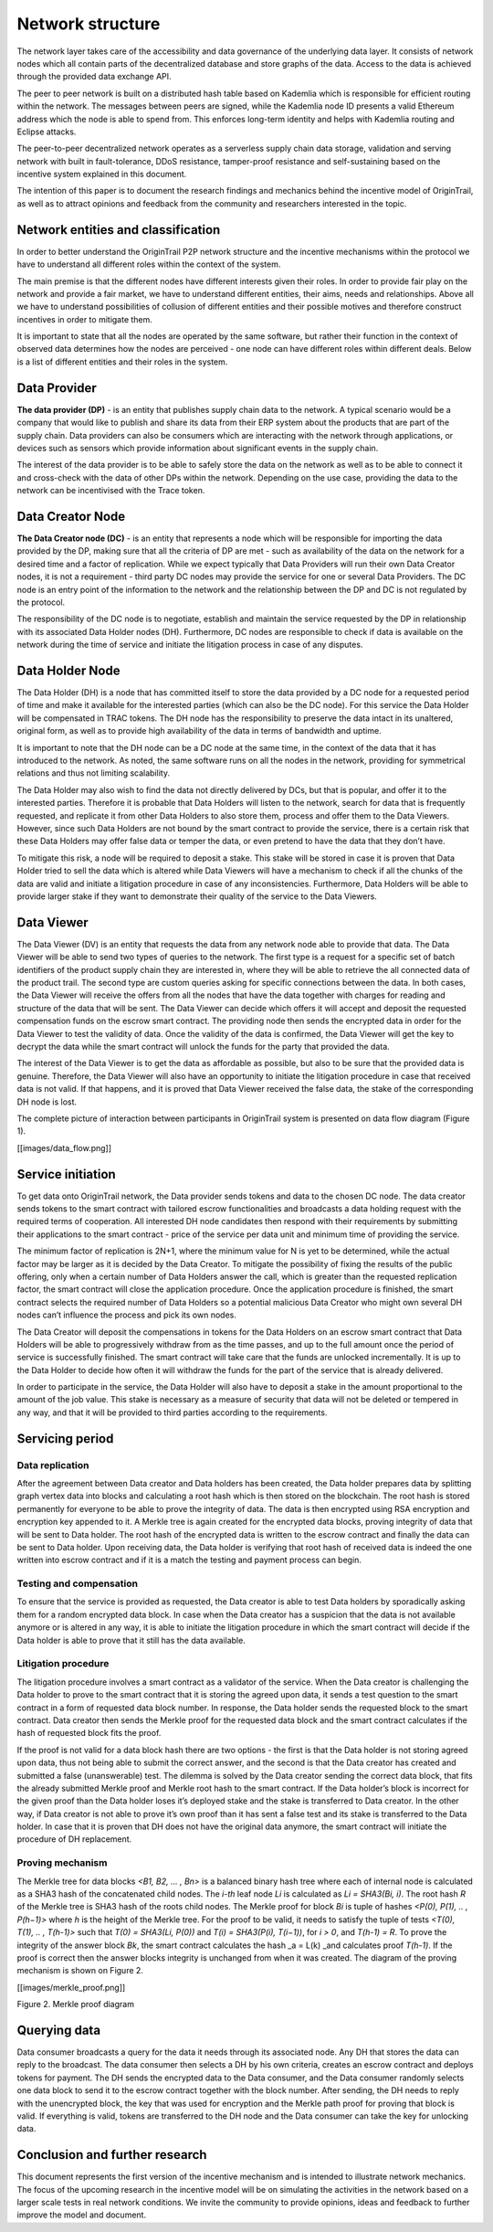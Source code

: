 ..  _incentive-model:

Network structure
===================

The network layer takes care of the accessibility and data governance of the underlying data
layer. It consists of network nodes which all contain parts of the decentralized database and
store graphs of the data. Access to the data is achieved through the provided data exchange
API.

The peer to peer network is built on a distributed hash table based on Kademlia which is
responsible for efficient routing within the network. The messages between peers are signed,
while the Kademlia node ID presents a valid Ethereum address which the node is able to
spend from. This enforces long-term identity and helps with Kademlia routing and Eclipse
attacks.

The peer-to-peer decentralized network operates as a serverless supply
chain data storage, validation and serving network with built in
fault-tolerance, DDoS resistance, tamper-proof resistance and
self-sustaining based on the incentive system explained in this
document. 

The intention of this paper is to document the research findings and
mechanics behind the incentive model of OriginTrail, as well as to
attract opinions and feedback from the community and researchers
interested in the topic.

Network entities and classification
---------------------------------------------------

In order to better understand the OriginTrail P2P network structure and
the incentive mechanisms within the protocol we have to understand all
different roles within the context of the system.

The main premise is that the different nodes have different interests
given their roles. In order to provide fair play on the network and
provide a fair market, we have to understand different entities, their
aims, needs and relationships. Above all we have to understand
possibilities of collusion of different entities and their possible
motives and therefore construct incentives in order to mitigate them.

It is important to state that all the nodes are operated by the same
software, but rather their function in the context of observed data
determines how the nodes are perceived - one node can have different
roles within different deals. Below is a list of different entities and
their roles in the system.

Data Provider
-----------------

**The data provider (DP)** - is an entity that publishes supply chain
data to the network. A typical scenario would be a company that would
like to publish and share its data from their ERP system about the
products that are part of the supply chain. Data providers can also be
consumers which are interacting with the network through applications,
or devices such as sensors which provide information about significant
events in the supply chain.

The interest of the data provider is to be able to safely store the data
on the network as well as to be able to connect it and cross-check with
the data of other DPs within the network. Depending on the use case,
providing the data to the network can be incentivised with the Trace
token.

Data Creator Node
-----------------

**The Data Creator node (DC)** - is an entity that represents a node
which will be responsible for importing the data provided by the DP,
making sure that all the criteria of DP are met - such as availability
of the data on the network for a desired time and a factor of
replication. While we expect typically that Data Providers will run
their own Data Creator nodes, it is not a requirement - third party DC
nodes may provide the service for one or several Data Providers. The DC
node is an entry point of the information to the network and the
relationship between the DP and DC is not regulated by the protocol.

The responsibility of the DC node is to negotiate, establish and
maintain the service requested by the DP in relationship with its
associated Data Holder nodes (DH). Furthermore, DC nodes are responsible
to check if data is available on the network during the time of service
and initiate the litigation process in case of any disputes.

Data Holder Node
----------------

The Data Holder (DH) is a node that has committed itself to store the
data provided by a DC node for a requested period of time and make it
available for the interested parties (which can also be the DC node).
For this service the Data Holder will be compensated in TRAC tokens. The
DH node has the responsibility to preserve the data intact in its
unaltered, original form, as well as to provide high availability of the
data in terms of bandwidth and uptime.

It is important to note that the DH node can be a DC node at the same
time, in the context of the data that it has introduced to the network.
As noted, the same software runs on all the nodes in the network,
providing for symmetrical relations and thus not limiting scalability.

The Data Holder may also wish to find the data not directly delivered by
DCs, but that is popular, and offer it to the interested parties.
Therefore it is probable that Data Holders will listen to the network,
search for data that is frequently requested, and replicate it from
other Data Holders to also store them, process and offer them to the
Data Viewers. However, since such Data Holders are not bound by the
smart contract to provide the service, there is a certain risk that
these Data Holders may offer false data or temper the data, or even
pretend to have the data that they don’t have.

To mitigate this risk, a node will be required to deposit a stake. This
stake will be stored in case it is proven that Data Holder tried to sell
the data which is altered while Data Viewers will have a mechanism to
check if all the chunks of the data are valid and initiate a litigation
procedure in case of any inconsistencies. Furthermore, Data Holders will
be able to provide larger stake if they want to demonstrate their
quality of the service to the Data Viewers.

Data Viewer
-----------------

The Data Viewer (DV) is an entity that requests the data from any
network node able to provide that data. The Data Viewer will be able to
send two types of queries to the network. The first type is a request
for a specific set of batch identifiers of the product supply chain they
are interested in, where they will be able to retrieve the all connected
data of the product trail. The second type are custom queries asking for
specific connections between the data. In both cases, the Data Viewer
will receive the offers from all the nodes that have the data together
with charges for reading and structure of the data that will be sent.
The Data Viewer can decide which offers it will accept and deposit the
requested compensation funds on the escrow smart contract. The providing
node then sends the encrypted data in order for the Data Viewer to test
the validity of data. Once the validity of the data is confirmed, the
Data Viewer will get the key to decrypt the data while the smart
contract will unlock the funds for the party that provided the data.

The interest of the Data Viewer is to get the data as affordable as
possible, but also to be sure that the provided data is genuine.
Therefore, the Data Viewer will also have an opportunity to initiate the
litigation procedure in case that received data is not valid. If that
happens, and it is proved that Data Viewer received the false data, the
stake of the corresponding DH node is lost.

The complete picture of interaction between participants in OriginTrail
system is presented on data flow diagram (Figure 1).

[[images/data_flow.png]]

Service initiation
------------------

To get data onto OriginTrail network, the Data provider sends tokens and
data to the chosen DC node. The data creator sends tokens to the smart
contract with tailored escrow functionalities and broadcasts a data
holding request with the required terms of cooperation. All interested
DH node candidates then respond with their requirements by submitting
their applications to the smart contract - price of the service per data
unit and minimum time of providing the service.

The minimum factor of replication is 2N+1, where the minimum value for N
is yet to be determined, while the actual factor may be larger as it is
decided by the Data Creator. To mitigate the possibility of fixing the
results of the public offering, only when a certain number of Data
Holders answer the call, which is greater than the requested replication
factor, the smart contract will close the application procedure. Once
the application procedure is finished, the smart contract selects the
required number of Data Holders so a potential malicious Data Creator
who might own several DH nodes can’t influence the process and pick its
own nodes.

The Data Creator will deposit the compensations in tokens for the Data
Holders on an escrow smart contract that Data Holders will be able to
progressively withdraw from as the time passes, and up to the full
amount once the period of service is successfully finished. The smart
contract will take care that the funds are unlocked incrementally. It is
up to the Data Holder to decide how often it will withdraw the funds for
the part of the service that is already delivered.

In order to participate in the service, the Data Holder will also have
to deposit a stake in the amount proportional to the amount of the job
value. This stake is necessary as a measure of security that data will
not be deleted or tempered in any way, and that it will be provided to
third parties according to the requirements.

Servicing period
----------------

Data replication
~~~~~~~~~~~~~~~~~~~~~~~~

After the agreement between Data creator and Data holders has been
created, the Data holder prepares data by splitting graph vertex data
into blocks and calculating a root hash which is then stored on the
blockchain. The root hash is stored permanently for everyone to be able
to prove the integrity of data. The data is then encrypted using RSA
encryption and encryption key appended to it. A Merkle tree is again
created for the encrypted data blocks, proving integrity of data that
will be sent to Data holder. The root hash of the encrypted data is
written to the escrow contract and finally the data can be sent to Data
holder. Upon receiving data, the Data holder is verifying that root hash
of received data is indeed the one written into escrow contract and if
it is a match the testing and payment process can begin.

Testing and compensation
~~~~~~~~~~~~~~~~~~~~~~~~

To ensure that the service is provided as requested, the Data creator is
able to test Data holders by sporadically asking them for a random
encrypted data block. In case when the Data creator has a suspicion that
the data is not available anymore or is altered in any way, it is able
to initiate the litigation procedure in which the smart contract will
decide if the Data holder is able to prove that it still has the data
available.

Litigation procedure
~~~~~~~~~~~~~~~~~~~~

The litigation procedure involves a smart contract as a validator of the
service. When the Data creator is challenging the Data holder to prove
to the smart contract that it is storing the agreed upon data, it sends
a test question to the smart contract in a form of requested data block
number. In response, the Data holder sends the requested block to the
smart contract. Data creator then sends the Merkle proof for the
requested data block and the smart contract calculates if the hash of
requested block fits the proof.

If the proof is not valid for a data block hash there are two options -
the first is that the Data holder is not storing agreed upon data, thus
not being able to submit the correct answer, and the second is that the
Data creator has created and submitted a false (unanswerable) test. The
dilemma is solved by the Data creator sending the correct data block,
that fits the already submitted Merkle proof and Merkle root hash to the
smart contract. If the Data holder’s block is incorrect for the given
proof than the Data holder loses it’s deployed stake and the stake is
transferred to Data creator. In the other way, if Data creator is not
able to prove it’s own proof than it has sent a false test and its stake
is transferred to the Data holder. In case that it is proven that DH
does not have the original data anymore, the smart contract will
initiate the procedure of DH replacement.

Proving mechanism
~~~~~~~~~~~~~~~~~

The Merkle tree for data blocks *<B1, B2, … , Bn>* is a balanced binary
hash tree where each of internal node is calculated as a SHA3 hash of
the concatenated child nodes. The *i-th* leaf node *Li* is calculated as
*Li = SHA3(Bi, i)*. The root hash *R* of the Merkle tree is SHA3 hash of
the roots child nodes. The Merkle proof for block *Bi* is tuple of
hashes *<P(0), P(1), .. , P(h−1)>* where *h* is the height of the Merkle
tree. For the proof to be valid, it needs to satisfy the tuple of tests
*<T(0), T(1), .. , T(h-1)>* such that *T(0) = SHA3(Li, P(0))* and *T(i)
= SHA3(P(i), T(i−1))*, for *i > 0*, and *T(h-1) = R*. To prove the
integrity of the answer block *Bk*, the smart contract calculates the
hash \_a = L(k) \_and calculates proof *T(h-1)*. If the proof is correct
then the answer blocks integrity is unchanged from when it was created.
The diagram of the proving mechanism is shown on Figure 2.

[[images/merkle_proof.png]]

Figure 2. Merkle proof diagram

Querying data
-------------

Data consumer broadcasts a query for the data it needs through its
associated node. Any DH that stores the data can reply to the broadcast.
The data consumer then selects a DH by his own criteria, creates an
escrow contract and deploys tokens for payment. The DH sends the
encrypted data to the Data consumer, and the Data consumer randomly
selects one data block to send it to the escrow contract together with
the block number. After sending, the DH needs to reply with the
unencrypted block, the key that was used for encryption and the Merkle
path proof for proving that block is valid. If everything is valid,
tokens are transferred to the DH node and the Data consumer can take the
key for unlocking data.

Conclusion and further research
-------------------------------

This document represents the first version of the incentive mechanism
and is intended to illustrate network mechanics. The focus of the
upcoming research in the incentive model will be on simulating the
activities in the network based on a larger scale tests in real network
conditions. We invite the community to provide opinions, ideas and
feedback to further improve the model and document.
